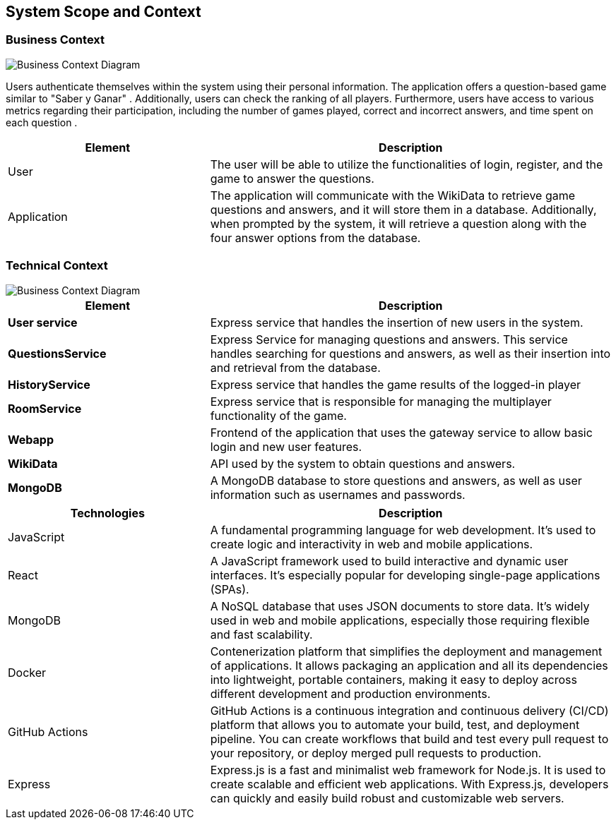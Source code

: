 ifndef::imagesdir[:imagesdir: ../images]

[[section-system-scope-and-context]]
== System Scope and Context


=== Business Context

image::BusinessContext.jpg["Business Context Diagram"] 


Users authenticate themselves within the system using their personal information. The application offers a question-based game similar to "Saber y Ganar" .
Additionally, users can check the ranking of all players.
Furthermore, users have access to various metrics regarding their participation, including the number of games played, correct and incorrect answers, and time spent on each question .


[options="header",cols="1,2"]
|===
|Element |Description
|User |The user will be able to utilize the functionalities of login, register, and the game to answer the questions. 
|Application | The application will communicate with the WikiData to retrieve game questions and answers, and it will store them in a database. 
Additionally, when prompted by the system, it will retrieve a question along with the four answer options from the database.
|===

=== Technical Context
image::TechnicalContext.jpg["Business Context Diagram"] 

[options="header",cols="1,2"]
|===
|Element |Description
| **User service**| Express service that handles the insertion of new users in the system.
| **QuestionsService**| Express Service for managing questions and answers. This service handles searching for questions and answers, as well as their insertion into and retrieval from the database. 
| **HistoryService**| Express service that handles the game results of the logged-in player
| **RoomService**| Express service that is responsible for managing the multiplayer functionality of the game.
| **Webapp**| Frontend of the application that uses the gateway service to allow basic login and new user features.
| **WikiData**|API used by the system to obtain questions and answers.
| **MongoDB**|A MongoDB database to store questions and answers, as well as user information such as usernames and passwords.
|===

[options="header",cols="1,2"]
|===
|Technologies |Description
| JavaScript | A fundamental programming language for web development. It's used to create logic and interactivity in web and mobile applications.
| React | A JavaScript framework used to build interactive and dynamic user interfaces. It's especially popular for developing single-page applications (SPAs).
| MongoDB |  A NoSQL database that uses JSON documents to store data. It's widely used in web and mobile applications, especially those requiring flexible and fast scalability.
| Docker | Contenerization platform that simplifies the deployment and management of applications. It allows packaging an application and all its dependencies into lightweight, 
portable containers, making it easy to deploy across different development and production environments.
| GitHub Actions | GitHub Actions is a continuous integration and continuous delivery (CI/CD) platform that allows you to automate your build, test, and deployment pipeline. 
You can create workflows that build and test every pull request to your repository, or deploy merged pull requests to production.
| Express | Express.js is a fast and minimalist web framework for Node.js. It is used to create scalable and efficient web applications. With Express.js, developers can quickly and easily build robust and customizable web servers.
|===
